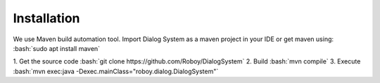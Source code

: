 Installation
=============

We use Maven build automation tool. Import Dialog System as a maven project in your IDE or get maven using:
:bash:`sudo apt install maven`
  
1. Get the source code
:bash:`git clone https://github.com/Roboy/DialogSystem`
2. Build
:bash:`mvn compile`
3. Execute 
:bash:`mvn exec:java -Dexec.mainClass="roboy.dialog.DialogSystem"`
  
